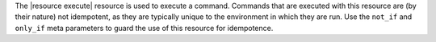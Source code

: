.. The contents of this file are included in multiple topics.
.. This file should not be changed in a way that hinders its ability to appear in multiple documentation sets.

The |resource execute| resource is used to execute a command. Commands that are executed with this resource are (by their nature) not idempotent, as they are typically unique to the environment in which they are run. Use the ``not_if`` and ``only_if`` meta parameters to guard the use of this resource for idempotence.
